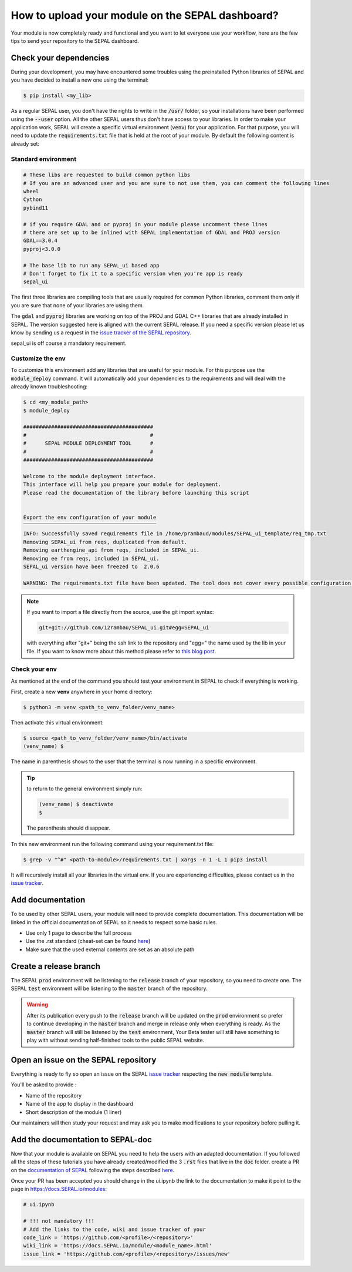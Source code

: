 How to upload your module on the SEPAL dashboard? 
==================================================

Your module is now completely ready and functional and you want to let everyone use your workflow, here are the few tips to send your repository to the SEPAL dashboard. 

Check your dependencies 
-----------------------

During your development, you may have encountered some troubles using the preinstalled Python libraries of SEPAL and you have decided to install a new one using the terminal:

.. code-block:: bash

    $ pip install <my_lib>

As a regular SEPAL user, you don't have the rights to write in the :code:`/usr/` folder, so your installations have been performed using the :code:`--user` option. All the other SEPAL users thus don't have access to your libraries. 
In order to make your application work, SEPAL will create a specific virtual environment (:code:`venv`) for your application. For that purpose, you will need to update the :code:`requirements.txt` file that is held at the root of your module. By default the following content is already set:

Standard environment
^^^^^^^^^^^^^^^^^^^^
.. code-block:: python

    # These libs are requested to build common python libs
    # If you are an advanced user and you are sure to not use them, you can comment the following lines
    wheel
    Cython
    pybind11

    # if you require GDAL and or pyproj in your module please uncomment these lines
    # there are set up to be inlined with SEPAL implementation of GDAL and PROJ version
    GDAL==3.0.4
    pyproj<3.0.0

    # The base lib to run any SEPAL_ui based app 
    # Don't forget to fix it to a specific version when you're app is ready
    sepal_ui
    
The first three libraries are compiling tools that are usually required for common Python libraries, comment them only if you are sure that none of your libraries are using them. 

The :code:`gdal` and :code:`pyproj` libraries are working on top of the PROJ and GDAL C++ libraries that are already installed in SEPAL. The version suggested here is aligned with the current SEPAL release. If you need a specific version please let us know by sending us a request in the `issue tracker of the SEPAL repository <https://github.com/openforis/SEPAL/issues>`_.

sepal_ui is off course a mandatory requirement.

Customize the env
^^^^^^^^^^^^^^^^^

To customize this environment add any libraries that are useful for your module. For this purpose use the :code:`module_deploy` command. It will automatically add your dependencies to the requirements and will deal with the already known troubleshooting:

.. code-block:: console

    $ cd <my_module_path>
    $ module_deploy

    ##########################################
    #                                        #
    #      SEPAL MODULE DEPLOYMENT TOOL      #
    #                                        #
    ##########################################
    
    Welcome to the module deployment interface.
    This interface will help you prepare your module for deployment.
    Please read the documentation of the library before launching this script
    
    
    Export the env configuration of your module
    ‾‾‾‾‾‾‾‾‾‾‾‾‾‾‾‾‾‾‾‾‾‾‾‾‾‾‾‾‾‾‾‾‾‾‾‾‾‾‾‾‾‾‾
    INFO: Successfully saved requirements file in /home/prambaud/modules/SEPAL_ui_template/req_tmp.txt
    Removing SEPAL_ui from reqs, duplicated from default.
    Removing earthengine_api from reqs, included in SEPAL_ui.
    Removing ee from reqs, included in SEPAL_ui.
    SEPAL_ui version have been freezed to  2.0.6
    
    WARNING: The requirements.txt file have been updated. The tool does not cover every possible configuration so don't forget to check the final file before pushing to release
    
.. note::

    If you want to import a file directly from the source, use the git import syntax: 
    
    .. code-block::
    
        git+git://github.com/12rambau/SEPAL_ui.git#egg=SEPAL_ui
        
    with everything after "git+" being the ssh link to the repository and "egg=" the name used by the lib in your file. If you want to know more about this method please refer to `this blog post <https://codeinthehole.com/tips/using-pip-and-requirementstxt-to-install-from-the-head-of-a-github-branch/>`_.
    
Check your env
^^^^^^^^^^^^^^

As mentioned at the end of the command you should test your environment in SEPAL to check if everything is working. 

First, create a new **venv** anywhere in your home directory: 

.. code-block:: console

    $ python3 -m venv <path_to_venv_folder/venv_name>
    
Then activate this virtual environment: 

.. code-block:: console

    $ source <path_to_venv_folder/venv_name>/bin/activate
    (venv_name) $
    
The name in parenthesis shows to the user that the terminal is now running in a specific environment. 

.. tip::

    to return to the general environment simply run:
    
    .. code-block:: console
    
        (venv_name) $ deactivate
        $ 
        
    The parenthesis should disappear.
    
Tn this new environment run the following command using your requirement.txt file:

.. code-block:: console 

    $ grep -v "^#" <path-to-module>/requirements.txt | xargs -n 1 -L 1 pip3 install

It will recursively install all your libraries in the virtual env. If you are experiencing difficulties, please contact us in the `issue tracker <https://github.com/12rambau/SEPAL_ui/issues>`_. 

Add documentation
-----------------

To be used by other SEPAL users, your module will need to provide complete documentation. This documentation will be linked in the official documentation of SEPAL so it needs to respect some basic rules.

- Use only 1 page to describe the full process 
- Use the .rst standard (cheat-set can be found `here <https://docutils.sourceforge.io/docs/user/rst/quickref.html#section-structure>`__)
- Make sure that the used external contents are set as an absolute path

Create a release branch 
-----------------------

The SEPAL :code:`prod` environment will be listening to the :code:`release` branch of your repository, so you need to create one. 
The SEPAL :code:`test` environment will be listening to the :code:`master` branch of the repository.

.. warning::

    After its publication every push to the :code:`release` branch will be updated on the :code:`prod` environment so prefer to continue developing in the :code:`master` branch and merge in release only when everything is ready. As the :code:`master` branch will still be listened by the :code:`test` environment, Your Beta tester will still have something to play with without sending half-finished tools to the public SEPAL website.

Open an issue on the SEPAL repository 
-------------------------------------

Everything is ready to fly so open an issue on the SEPAL `issue tracker <https://github.com/openforis/SEPAL/issues>`_ respecting the :code:`new module` template. 

You'll be asked to provide : 

- Name of the repository 
- Name of the app to display in the dashboard
- Short description of the module (1 liner)

Our maintainers will then study your request and may ask you to make modifications to your repository before pulling it. 

Add the documentation to SEPAL-doc 
----------------------------------

Now that your module is available on SEPAL you need to help the users with an adapted documentation. If you followed all the steps of these tutorials you have already created/modified the 3 :code:`.rst` files that live in the :code:`doc` folder. create a PR on the `documentation of SEPAL <https://github.com/openforis/SEPAL-doc>`_ following the steps described `here <https://docs.SEPAL.io/en/latest/team/contribute.html#new-modules>`__.

Once your PR has been accepted you should change in the ui.ipynb the link to the documentation to make it point to the page in `<https://docs.SEPAL.io/modules>`_:

.. code-block:: python 

    # ui.ipynb

    # !!! not mandatory !!! 
    # Add the links to the code, wiki and issue tracker of your
    code_link = 'https://github.com/<profile>/<repository>'
    wiki_link = 'https://docs.SEPAL.io/module/<module_name>.html'
    issue_link = 'https://github.com/<profile>/<repository>/issues/new'

.. spelling:: 

    env
